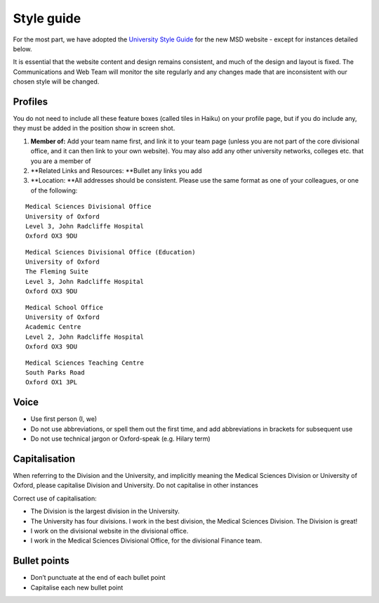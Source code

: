 Style guide
===========

For the most part, we have adopted the `University Style Guide <http://www.ox.ac.uk/sites/files/oxford/media_wysiwyg/University%20of%20Oxford%20Style%20Guide.pdf>`_ for the new MSD website - except for instances detailed below.  

It is essential that the website content and design remains consistent, and much of the design and layout is fixed. The Communications and Web Team will monitor the site regularly and any changes made that are inconsistent with our chosen style will be changed. 

Profiles
--------

.. image:: images/msd-style-guide/profiles.png
   :alt: 
   :height: 1188px
   :width: 1030px
   :align: center


You do not need to include all these feature boxes (called tiles in Haiku) on your profile page, but if you do include any, they must be added in the position show in screen shot. 

#. **Member of:** Add your team name first, and link it to your team page (unless you are not part of the core divisional office, and it can then link to your own website). You may also add any other university networks, colleges etc. that you are a member of
#. **Related Links and Resources: **Bullet any links you add
#. **Location: **All addresses should be consistent. Please use the same format as one of your colleagues, or one of the following: 

::

     Medical Sciences Divisional Office
     University of Oxford
     Level 3, John Radcliffe Hospital
     Oxford OX3 9DU



::

     Medical Sciences Divisional Office (Education)
     University of Oxford
     The Fleming Suite
     Level 3, John Radcliffe Hospital
     Oxford OX3 9DU



::

     Medical School Office
     University of Oxford 
     Academic Centre
     Level 2, John Radcliffe Hospital
     Oxford OX3 9DU



::

     Medical Sciences Teaching Centre
     South Parks Road
     Oxford OX1 3PL

Voice
-----

* Use first person (I, we)
* Do not use abbreviations, or spell them out the first time, and add abbreviations in brackets for subsequent use
* Do not use technical jargon or Oxford-speak (e.g. Hilary term) 



Capitalisation
--------------

When referring to the Division and the University, and implicitly meaning the Medical Sciences Division or University of Oxford, please capitalise Division and University. Do not capitalise in other instances

Correct use of capitalisation: 

* The Division is the largest division in the University.
* The University has four divisions. I work in the best division, the Medical Sciences Division. The Division is great!
* I work on the divisional website in the divisional office. 
* I work in the Medical Sciences Divisional Office, for the divisional Finance team.



Bullet points
-------------

* Don’t punctuate at the end of each bullet point
* Capitalise each new bullet point




